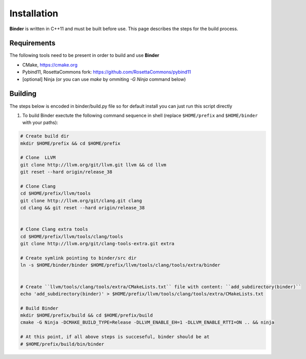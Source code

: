 Installation
============
**Binder** is written in C++11 and must be built before use. This page describes the steps for the build process.



Requirements
************
The following tools need to be present in order to build and use **Binder**

- CMake, https://cmake.org
- Pybind11, RosettaCommons fork: https://github.com/RosettaCommons/pybind11
- [optional] Ninja (or you can use `make` by ommiting `-G Ninja` command below) 



Building
********
The steps below is encoded in binder/build.py file so for default install you can just run this script directly


#. To build Binder exectute the following command sequence in shell (replace ``$HOME/prefix`` and ``$HOME/binder`` with your paths):

.. code-block:: bash


  # Create build dir
  mkdir $HOME/prefix && cd $HOME/prefix

  # Clone  LLVM
  git clone http://llvm.org/git/llvm.git llvm && cd llvm
  git reset --hard origin/release_38

  # Clone Clang
  cd $HOME/prefix/llvm/tools
  git clone http://llvm.org/git/clang.git clang
  cd clang && git reset --hard origin/release_38


  # Clone Clang extra tools
  cd $HOME/prefix/llvm/tools/clang/tools
  git clone http://llvm.org/git/clang-tools-extra.git extra

  # Create symlink pointing to binder/src dir
  ln -s $HOME/binder/binder $HOME/prefix/llvm/tools/clang/tools/extra/binder


  # Create ``llvm/tools/clang/tools/extra/CMakeLists.txt`` file with content: ``add_subdirectory(binder)``
  echo 'add_subdirectory(binder)' > $HOME/prefix/llvm/tools/clang/tools/extra/CMakeLists.txt

  # Build Binder
  mkdir $HOME/prefix/build && cd $HOME/prefix/build
  cmake -G Ninja -DCMAKE_BUILD_TYPE=Release -DLLVM_ENABLE_EH=1 -DLLVM_ENABLE_RTTI=ON .. && ninja

  # At this point, if all above steps is succeseful, binder should be at
  # $HOME/prefix/build/bin/binder
